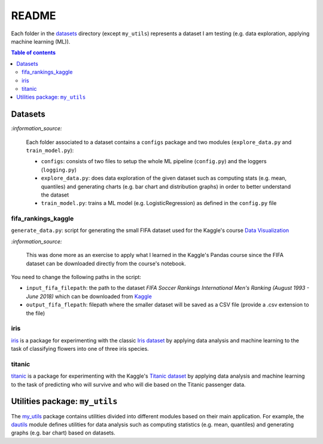 ======
README
======
Each folder in the `datasets`_ directory (except ``my_utils``) represents a
dataset I am testing (e.g. data exploration, applying machine learning (ML)).

.. contents:: **Table of contents**
   :depth: 3
   :local:

Datasets
========

`:information_source:`
   
   Each folder associated to a dataset contains a ``configs`` package and two
   modules (``explore_data.py`` and ``train_model.py``):
 
   - ``configs``: consists of two files to setup the whole ML pipeline
     (``config.py``) and the loggers (``logging.py``)
   - ``explore_data.py``: does data exploration of the given dataset such as
     computing stats (e.g. mean, quantiles) and generating charts (e.g. bar
     chart and distribution graphs) in order to better understand the dataset
   - ``train_model.py``: trains a ML model (e.g. LogisticRegression) as defined
     in the ``config.py`` file

fifa_rankings_kaggle
--------------------
``generate_data.py``: script for generating the small FIFA dataset used for the
Kaggle's course `Data Visualization`_

`:information_source:`

   This was done more as an exercise to apply what I learned in the Kaggle's
   Pandas course since the FIFA dataset can be downloaded directly from the
   course's notebook.

You need to change the following paths in the script:

- ``input_fifa_filepath``: the path to the dataset *FIFA Soccer Rankings
  International Men's Ranking (August 1993 - June 2018)* which can be downloaded
  from `Kaggle`_
- ``output_fifa_flepath``: filepath where the smaller dataset will be saved as a
  CSV file (provide a .csv extension to the file)


.. URLs
.. _Data Visualization: https://www.kaggle.com/learn/data-visualization
.. _Kaggle: https://www.kaggle.com/tadhgfitzgerald/fifa-international-soccer-mens-ranking-1993now

iris
----
`iris`_ is a package for experimenting with the classic `Iris dataset`_ by
applying data analysis and machine learning to the task of classifying flowers
into one of three iris species.

titanic
-------
`titanic`_ is a package for experimenting with the Kaggle's `Titanic dataset`_
by applying data analysis and machine learning to the task of predicting who
will survive and who will die based on the Titanic passenger data.

Utilities package: ``my_utils``
===============================
The `my_utils`_ package contains utilities divided into different modules
based on their main application. For example, the `dautils`_ module defines
utilities for data analysis such as computing statistics (e.g. mean, quantiles)
and generating graphs (e.g. bar chart) based on datasets.

.. URLs
.. _data_exploration.py: https://github.com/raul23/testing-datasets/blob/main/datasets/titanic/data_exploration.py
.. _datasets: https://github.com/raul23/testing-datasets/tree/main/datasets
.. _dautils: https://github.com/raul23/testing-datasets/blob/main/datasets/my_utils/dautils.py
.. _iris: https://github.com/raul23/testing-datasets/tree/main/datasets/iris
.. _Iris dataset: https://www.kaggle.com/uciml/iris
.. _my_utils: https://github.com/raul23/testing-datasets/tree/main/datasets/my_utils
.. _titanic: https://github.com/raul23/testing-datasets/tree/main/datasets/titanic
.. _Titanic dataset: https://www.kaggle.com/c/titanic
.. _train_model.py: https://github.com/raul23/testing-datasets/blob/main/datasets/titanic/train_model.py
